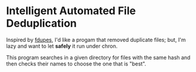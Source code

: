 * Intelligent Automated File Deduplication

Inspired by [[https://github.com/adrianlopezroche/fdupes][fdupes]], I'd like a progam that removed duplicate files; but, I'm lazy and want to let *safely* it run under chron.

This program searches in a given directory for files with the same hash and then checks their names to choose the one that is "best".
